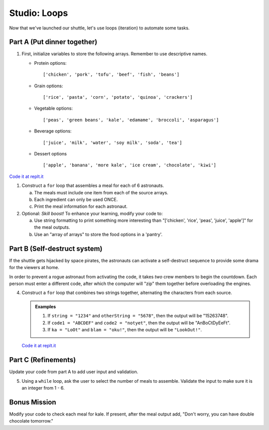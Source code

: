 .. _loop-studio:

Studio: Loops
=============

Now that we've launched our shuttle, let's use loops (iteration) to
automate some tasks.

Part A (Put dinner together)
----------------------------
#. First, initialize variables to store the following arrays.  Remember to use descriptive names.

   - Protein options:
     
     ::

        ['chicken', 'pork', 'tofu', 'beef', 'fish', 'beans']

   - Grain options:
     
     ::

        ['rice', 'pasta', 'corn', 'potato', 'quinoa', 'crackers']

   - Vegetable options:
     
     ::

        ['peas', 'green beans', 'kale', 'edamame', 'broccoli', 'asparagus']

   - Beverage options:
     
     ::

        ['juice', 'milk', 'water', 'soy milk', 'soda', 'tea']

   - Dessert options
     
     ::

        ['apple', 'banana', 'more kale', 'ice cream', 'chocolate', 'kiwi']

`Code it at replt.it <https://repl.it/@launchcode/LoopstudiopartsAandC>`__

#. Construct a ``for`` loop that assembles a meal for each of 6 astronauts.

   a. The meals must include one item from each of the source arrays.
   b. Each ingredient can only be used ONCE.
   c. Print the meal information for each astronaut.

#. Optional: *Skill boost!* To enhance your learning, modify your code to:

   a. Use string formatting to print something more interesting than "['chicken', 'rice', 'peas', 'juice', 'apple']" for the meal outputs.
   b. Use an "array of arrays" to store the food options in a 'pantry'.

.. image:: figures/array-of-arrays.png
    :height: 300px

Part B (Self-destruct system)
-----------------------------

If the shuttle gets hijacked by space pirates, the astronauts can activate
a self-destruct sequence to provide some drama for the viewers at home.

In order to prevent a rogue astronaut from activating the code, it takes
*two* crew members to begin the countdown.  Each person must enter a
different code, after which the computer will "zip" them together before
overloading the engines.

4. Construct a ``for`` loop that combines two strings together, alternating the characters from each source.

   .. admonition:: Examples
    
      #. If ``string = "1234"`` and ``otherString = "5678"``, then the output will be "15263748".
      #. If ``code1 = "ABCDEF"`` and ``code2 = "notyet"``, then the output will be "AnBoCtDyEeFt".
      #. If ``ka = "LoOt"`` and ``blam = "oku!"``, then the output will be ``"LookOut!"``.

   `Code it at replt.it <https://repl.it/@launchcode/LoopstudiopartB>`__

Part C (Refinements)
--------------------

Update your code from part A to add user input and validation.

5. Using a ``while`` loop, ask the user to select the number of meals to assemble. Validate the input to make sure it is an integer from 1 - 6.

Bonus Mission
-------------

Modify your code to check each meal for kale. If present, after the meal output add, "Don't worry, you can have double chocolate tomorrow."
